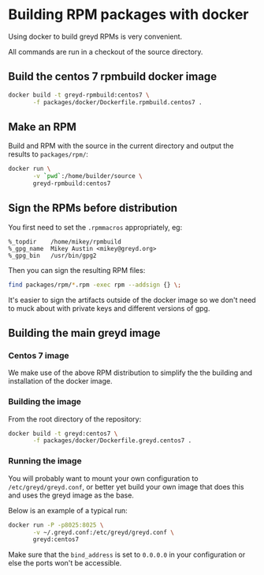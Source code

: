 * Building RPM packages with docker

Using docker to build greyd RPMs is very convenient.

All commands are run in a checkout of the source directory.

** Build the centos 7 rpmbuild docker image

#+BEGIN_SRC bash
  docker build -t greyd-rpmbuild:centos7 \
         -f packages/docker/Dockerfile.rpmbuild.centos7 .
#+END_SRC

** Make an RPM

Build and RPM with the source in the current directory and output the results
to ~packages/rpm/~:

#+BEGIN_SRC bash
  docker run \
         -v `pwd`:/home/builder/source \
         greyd-rpmbuild:centos7
#+END_SRC

** Sign the RPMs before distribution

You first need to set the ~.rpmmacros~ appropriately, eg:

#+BEGIN_EXAMPLE
  %_topdir    /home/mikey/rpmbuild
  %_gpg_name  Mikey Austin <mikey@greyd.org>
  %_gpg_bin   /usr/bin/gpg2
#+END_EXAMPLE

Then you can sign the resulting RPM files:

#+BEGIN_SRC bash
  find packages/rpm/*.rpm -exec rpm --addsign {} \;
#+END_SRC

It's easier to sign the artifacts outside of the docker image so we
don't need to muck about with private keys and different versions of
gpg.

** Building the main greyd image

*** Centos 7 image

We make use of the above RPM distribution to simplify the the building
and installation of the docker image.

*** Building the image

From the root directory of the repository:

#+BEGIN_SRC bash
  docker build -t greyd:centos7 \
         -f packages/docker/Dockerfile.greyd.centos7 .
#+END_SRC

*** Running the image

You will probably want to mount your own configuration to
~/etc/greyd/greyd.conf~, or better yet build your own image
that does this and uses the greyd image as the base.

Below is an example of a typical run:

#+BEGIN_SRC bash
  docker run -P -p8025:8025 \
         -v ~/.greyd.conf:/etc/greyd/greyd.conf \
         greyd:centos7
#+END_SRC

Make sure that the ~bind_address~ is set to ~0.0.0.0~ in your configuration
or else the ports won't be accessible.
